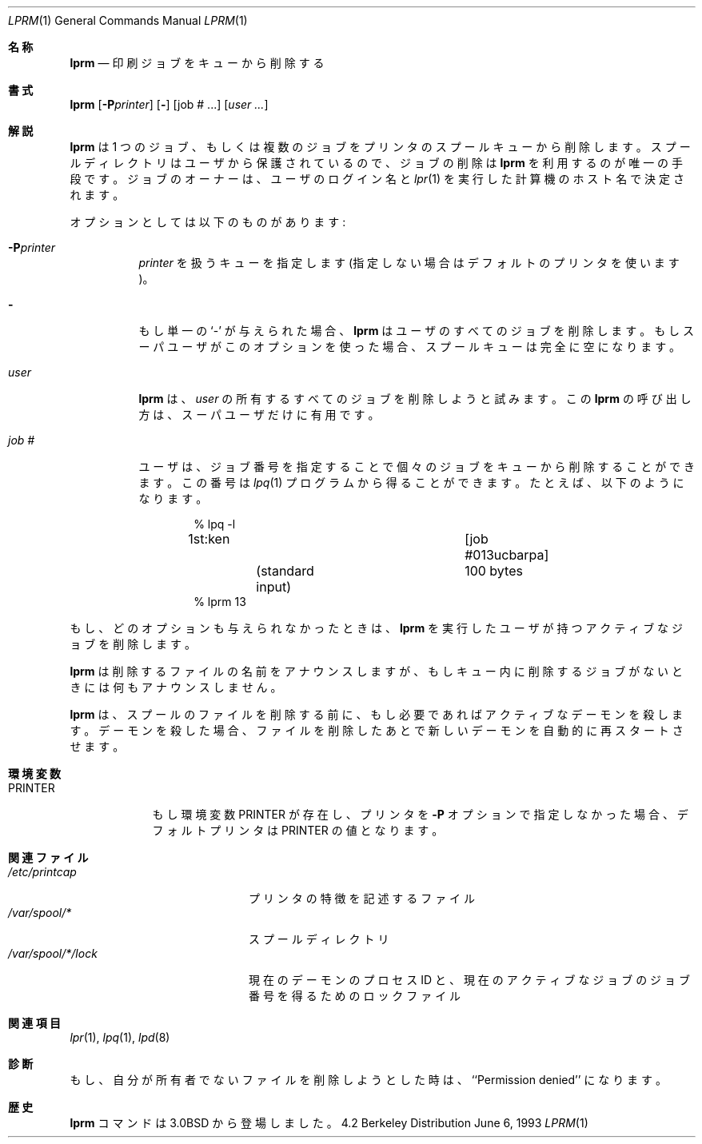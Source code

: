 .\" Copyright (c) 1983, 1990, 1993
.\"	The Regents of the University of California.  All rights reserved.
.\"
.\" Redistribution and use in source and binary forms, with or without
.\" modification, are permitted provided that the following conditions
.\" are met:
.\" 1. Redistributions of source code must retain the above copyright
.\"    notice, this list of conditions and the following disclaimer.
.\" 2. Redistributions in binary form must reproduce the above copyright
.\"    notice, this list of conditions and the following disclaimer in the
.\"    documentation and/or other materials provided with the distribution.
.\" 3. All advertising materials mentioning features or use of this software
.\"    must display the following acknowledgement:
.\"	This product includes software developed by the University of
.\"	California, Berkeley and its contributors.
.\" 4. Neither the name of the University nor the names of its contributors
.\"    may be used to endorse or promote products derived from this software
.\"    without specific prior written permission.
.\"
.\" THIS SOFTWARE IS PROVIDED BY THE REGENTS AND CONTRIBUTORS ``AS IS'' AND
.\" ANY EXPRESS OR IMPLIED WARRANTIES, INCLUDING, BUT NOT LIMITED TO, THE
.\" IMPLIED WARRANTIES OF MERCHANTABILITY AND FITNESS FOR A PARTICULAR PURPOSE
.\" ARE DISCLAIMED.  IN NO EVENT SHALL THE REGENTS OR CONTRIBUTORS BE LIABLE
.\" FOR ANY DIRECT, INDIRECT, INCIDENTAL, SPECIAL, EXEMPLARY, OR CONSEQUENTIAL
.\" DAMAGES (INCLUDING, BUT NOT LIMITED TO, PROCUREMENT OF SUBSTITUTE GOODS
.\" OR SERVICES; LOSS OF USE, DATA, OR PROFITS; OR BUSINESS INTERRUPTION)
.\" HOWEVER CAUSED AND ON ANY THEORY OF LIABILITY, WHETHER IN CONTRACT, STRICT
.\" LIABILITY, OR TORT (INCLUDING NEGLIGENCE OR OTHERWISE) ARISING IN ANY WAY
.\" OUT OF THE USE OF THIS SOFTWARE, EVEN IF ADVISED OF THE POSSIBILITY OF
.\" SUCH DAMAGE.
.\"
.\"     @(#)lprm.1	8.1 (Berkeley) 6/6/93
.\"
.Dd June 6, 1993
.Dt LPRM 1
.Os BSD 4.2
.Sh 名称
.Nm lprm
.Nd 印刷ジョブをキューから削除する
.Sh 書式
.Nm lprm
.Op Fl P Ns Ar printer
.Op Fl
.Op job # ...
.Op Ar user ...
.Sh 解説
.Nm lprm
は 1 つのジョブ、もしくは複数のジョブをプリンタの
スプールキューから削除します。スプールディレクトリはユーザから保護され
ているので、ジョブの削除は 
.Nm  lprm
を利用するのが唯一の手段です。
ジョブのオーナーは、ユーザのログイン名と
.Xr lpr 1
を実行した計算機のホスト名で決定されます。
.Pp
オプションとしては以下のものがあります:
.Bl -tag -width indent
.It Fl P Ns Ar printer
.Ar printer
を扱うキューを指定します (指定しない場合はデフォルトのプリンタを使います)。
.It Fl
もし単一の `-' が与えられた場合、
.Nm  lprm
はユーザのすべてのジョブを削除します。
もしスーパユーザがこのオプションを使った場合、スプール
キューは完全に空になります。
.It Ar user
.Nm  lprm
は、 
.Ar user
の所有するすべてのジョブを削除しようと
試みます。この
.Nm  lprm
の呼び出し方は、スーパユーザだけに有用です。
.It Ar job\ \&#
ユーザは、ジョブ番号を指定することで個々のジョブをキューから
削除することができます。この番号は
.Xr lpq 1
プログラムから得ることができます。たとえば、以下のようになります。
.Pp
.Bd -literal -offset indent
\&% lpq \-l

1st:ken				[job #013ucbarpa]
	(standard input)	100 bytes
% lprm 13
.Ed
.El
.Pp
もし、どのオプションも与えられなかったときは、 
.Nm  lprm
を実行したユーザが持つアクティブなジョブを削除します。
.Pp
.Nm  lprm
は削除するファイルの名前をアナウンスしますが、もしキュー内
に削除するジョブがないときには何もアナウンスしません。
.Pp
.Nm  lprm
は、スプールのファイルを削除する前に、もし必要であればアクティ
ブなデーモンを殺します。デーモンを殺した場合、ファイルを削除したあとで
新しいデーモンを自動的に再スタートさせます。
.Sh 環境変数
.Bl -tag -width PRINTER
.It Ev PRINTER
もし環境変数
.Ev PRINTER
が存在し、プリンタを
.Fl P
オプションで指定しなかった場合、デフォルトプリンタは
.Ev PRINTER
の値となります。
.El
.Sh 関連ファイル
.Bl -tag -width /var/spool/*/lock/ -compact
.It Pa /etc/printcap
プリンタの特徴を記述するファイル
.It Pa /var/spool/*
スプールディレクトリ
.It Pa /var/spool/*/lock
現在のデーモンのプロセス ID と、現在のアクティブなジョブのジョブ番号を
得るためのロックファイル
.El
.Sh 関連項目
.Xr lpr 1 ,
.Xr lpq 1 ,
.Xr lpd 8
.Sh 診断
もし、自分が所有者でないファイルを削除しようとした時は、
``Permission denied'' になります。
.Sh 歴史
.Nm lprm
コマンドは
.Bx 3.0
から登場しました。
